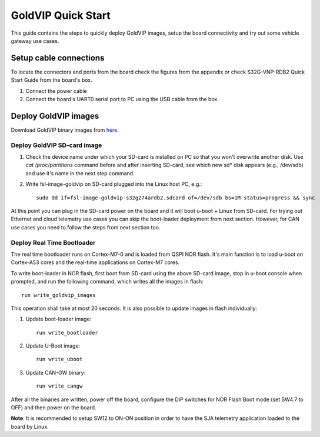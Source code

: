 ===================
GoldVIP Quick Start
===================

This guide contains the steps to quickly deploy GoldVIP images, setup the board
connectivity and try out some vehicle gateway use cases.

Setup cable connections
=======================

To locate the connectors and ports from the board check the figures from the
appendix or check S32G-VNP-RDB2 Quick Start Guide from the board's box.

1. Connect the power cable

2. Connect the board's UART0 serial port to PC using the USB cable from the box.

Deploy GoldVIP images
=====================

Download GoldVIP binary images from `here <https://are.nxp.com/FlexNetCatalog.aspx>`_.

Deploy GoldVIP SD-card image
----------------------------

1. Check the device name under which your SD-card is installed on PC so that you
   won't overwrite another disk. Use `cat /proc/partitions` command before and 
   after inserting SD-card, see which new sd* disk appears (e.g., /dev/sdb) and
   use it's name in the next step command.

2. Write fsl-image-goldvip on SD-card plugged into the Linux host PC, e.g.::

    sudo dd if=fsl-image-goldvip-s32g274ardb2.sdcard of=/dev/sdb bs=1M status=progress && sync

At this point you can plug in the SD-card power on the board and it will boot
u-boot + Linux from SD-card. For trying out Ethernet and cloud telemetry
use cases you can skip the boot-loader deployment from next section. However,
for CAN use cases you need to follow the steps from next section too.

.. _deploying_realtime_bootloader:

Deploy Real Time Bootloader
----------------------------

The real time bootloader runs on Cortex-M7-0 and is loaded from QSPI NOR flash.
It's main function is to load u-boot on Cortex-A53 cores and the real-time
applications on Cortex-M7 cores.

To write boot-loader in NOR flash, first boot from SD-card using the above
SD-card image, stop in u-boot console when prompted, and run the following command,
which writes all the images in flash::

    run write_goldvip_images

This operation shall take at most 20 seconds. It is also possible to update images in flash 
individually:

1. Update boot-loader image::

    run write_bootloader

2. Update U-Boot image::

    run write_uboot

3. Update CAN-GW binary::

    run write_cangw

After all the binaries are written, power off the board, configure the DIP switches
for NOR Flash Boot mode (set SW4.7 to OFF) and then power on the board. 

**Note**: It is recommended to setup SW12 to ON-ON position in order to 
have the SJA telemetry application loaded to the board by Linux.
